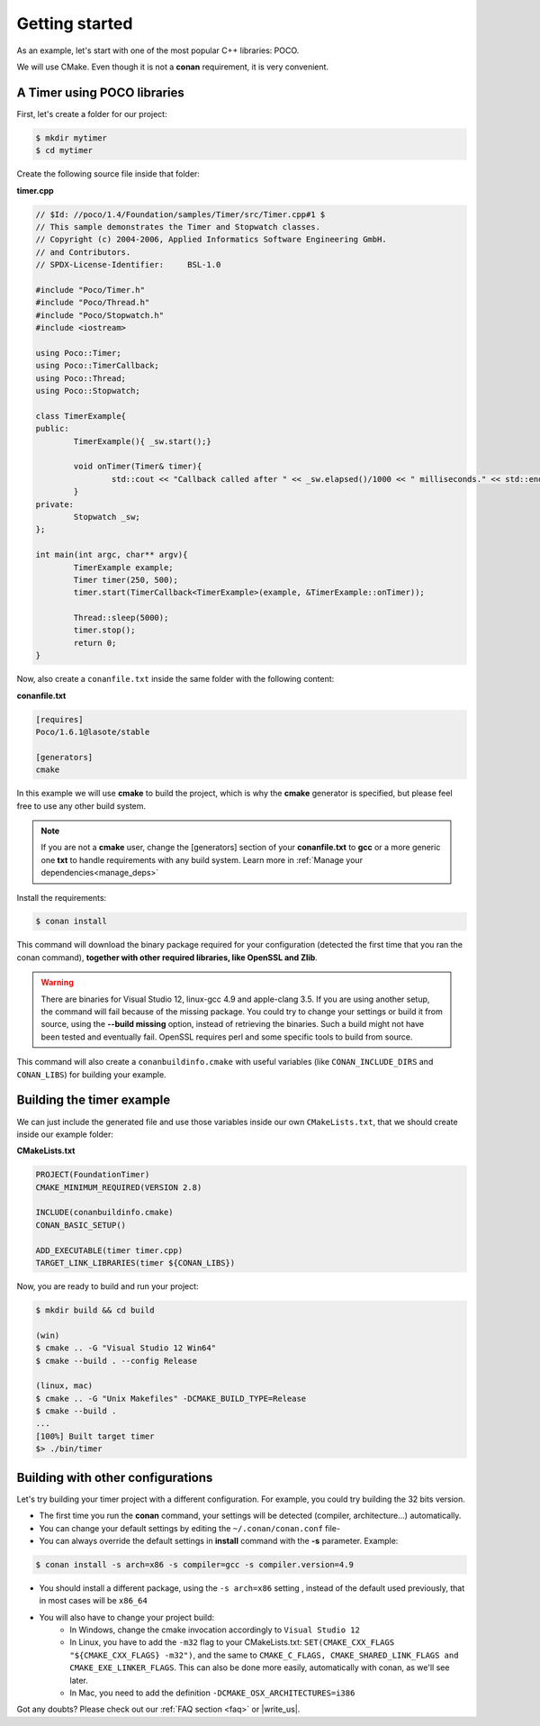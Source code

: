 .. _getting_started:


Getting started
===============

As an example, let's start with one of the most popular C++ libraries: POCO.

We will use CMake. Even though it is not a **conan** requirement, it is very convenient.

A Timer using POCO libraries
----------------------------

First, let's create a folder for our project:

.. code-block:: bash

   $ mkdir mytimer
   $ cd mytimer
   

Create the following source file inside that folder:

**timer.cpp**

.. code-block:: cpp

	// $Id: //poco/1.4/Foundation/samples/Timer/src/Timer.cpp#1 $
	// This sample demonstrates the Timer and Stopwatch classes.
	// Copyright (c) 2004-2006, Applied Informatics Software Engineering GmbH.
	// and Contributors.
	// SPDX-License-Identifier:	BSL-1.0

	#include "Poco/Timer.h"
	#include "Poco/Thread.h"
	#include "Poco/Stopwatch.h"
	#include <iostream>

	using Poco::Timer;
	using Poco::TimerCallback;
	using Poco::Thread;
	using Poco::Stopwatch;

	class TimerExample{
	public:
		TimerExample(){ _sw.start();}
		
		void onTimer(Timer& timer){
			std::cout << "Callback called after " << _sw.elapsed()/1000 << " milliseconds." << std::endl;
		}		
	private:
		Stopwatch _sw;
	};

	int main(int argc, char** argv){	
		TimerExample example;
		Timer timer(250, 500);
		timer.start(TimerCallback<TimerExample>(example, &TimerExample::onTimer));
		
		Thread::sleep(5000);
		timer.stop();
		return 0;
	}


Now, also create a ``conanfile.txt`` inside the same folder with the following content:

**conanfile.txt**

.. code-block:: text

   [requires]
   Poco/1.6.1@lasote/stable
   
   [generators]
   cmake


In this example we will use **cmake** to build the project, which is why the **cmake** generator is specified, but please feel free to use any other build system.   

.. note::
 
     If you are not a **cmake** user, change the [generators] section of your **conanfile.txt** to **gcc** or a more generic one **txt** to handle requirements with any build system.
     Learn more in :ref:`Manage your dependencies<manage_deps>`


Install the requirements:


.. code-block:: bash

   $ conan install


This command will download the binary package required for your configuration (detected the first time that you ran the conan command), **together
with other required libraries, like OpenSSL and Zlib**.

.. warning::

   There are binaries for Visual Studio 12, linux-gcc 4.9 and apple-clang 3.5. If you are using another setup,
   the command will fail because of the missing package. You could try to change your settings or build it 
   from source, using the **--build missing** option, instead of retrieving the binaries. Such a build might not have
   been tested and eventually fail. OpenSSL requires perl and some specific tools to build from source.


This command will also create a ``conanbuildinfo.cmake`` with useful variables (like
``CONAN_INCLUDE_DIRS`` and ``CONAN_LIBS``) for building your example.


Building the timer example
--------------------------

We can just include the generated file and use those variables inside our own ``CMakeLists.txt``,
that we should create inside our example folder: 

**CMakeLists.txt**

.. code-block:: cmake

   PROJECT(FoundationTimer)
   CMAKE_MINIMUM_REQUIRED(VERSION 2.8)

   INCLUDE(conanbuildinfo.cmake)
   CONAN_BASIC_SETUP()
   
   ADD_EXECUTABLE(timer timer.cpp)
   TARGET_LINK_LIBRARIES(timer ${CONAN_LIBS})


Now, you are ready to build and run your project:

.. code-block:: bash

    $ mkdir build && cd build

    (win)
    $ cmake .. -G "Visual Studio 12 Win64"
    $ cmake --build . --config Release

    (linux, mac)
    $ cmake .. -G "Unix Makefiles" -DCMAKE_BUILD_TYPE=Release
    $ cmake --build .
    ...
    [100%] Built target timer
    $> ./bin/timer


Building with other configurations
----------------------------------
Let's try building your timer project with a different configuration.
For example, you could try building the 32 bits version.

- The first time you run the **conan** command, your settings will be detected (compiler, architecture...) automatically.
- You can change your default settings by editing the ``~/.conan/conan.conf`` file-
- You can always override the default settings in **install** command with the **-s** parameter. Example:

.. code-block:: bash

    $ conan install -s arch=x86 -s compiler=gcc -s compiler.version=4.9

- You should install a different package, using the ``-s arch=x86`` setting
  , instead of the default used previously, that in most cases will be ``x86_64``
- You will also have to change your project build:
   * In Windows, change the cmake invocation accordingly to ``Visual Studio 12``
   * In Linux, you have to add the ``-m32`` flag to your CMakeLists.txt:
     ``SET(CMAKE_CXX_FLAGS "${CMAKE_CXX_FLAGS} -m32")``, and the same to
     ``CMAKE_C_FLAGS, CMAKE_SHARED_LINK_FLAGS and CMAKE_EXE_LINKER_FLAGS``.
     This can also be done more easily, automatically with conan, as we'll see later.
   * In Mac, you need to add the definition ``-DCMAKE_OSX_ARCHITECTURES=i386``

Got any doubts? Please check out our :ref:`FAQ section <faq>` or |write_us|.


.. |write_us| raw:: html

   <a href="mailto:support@conan.io" target="_blank">write to us</a>

